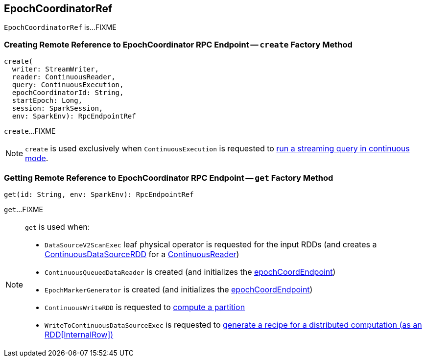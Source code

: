 == [[EpochCoordinatorRef]] EpochCoordinatorRef

`EpochCoordinatorRef` is...FIXME

=== [[create]] Creating Remote Reference to EpochCoordinator RPC Endpoint -- `create` Factory Method

[source, scala]
----
create(
  writer: StreamWriter,
  reader: ContinuousReader,
  query: ContinuousExecution,
  epochCoordinatorId: String,
  startEpoch: Long,
  session: SparkSession,
  env: SparkEnv): RpcEndpointRef
----

`create`...FIXME

NOTE: `create` is used exclusively when `ContinuousExecution` is requested to <<spark-sql-streaming-ContinuousExecution.adoc#runContinuous, run a streaming query in continuous mode>>.

=== [[get]] Getting Remote Reference to EpochCoordinator RPC Endpoint -- `get` Factory Method

[source, scala]
----
get(id: String, env: SparkEnv): RpcEndpointRef
----

`get`...FIXME

[NOTE]
====
`get` is used when:

* `DataSourceV2ScanExec` leaf physical operator is requested for the input RDDs (and creates a <<spark-sql-streaming-ContinuousDataSourceRDD.adoc#, ContinuousDataSourceRDD>> for a <<spark-sql-streaming-ContinuousReader.adoc#, ContinuousReader>>)

* `ContinuousQueuedDataReader` is created (and initializes the <<spark-sql-streaming-ContinuousQueuedDataReader.adoc#epochCoordEndpoint, epochCoordEndpoint>>)

* `EpochMarkerGenerator` is created (and initializes the <<spark-sql-streaming-ContinuousQueuedDataReader-EpochMarkerGenerator.adoc#epochCoordEndpoint, epochCoordEndpoint>>)

* `ContinuousWriteRDD` is requested to <<spark-sql-streaming-ContinuousWriteRDD.adoc#compute, compute a partition>>

* `WriteToContinuousDataSourceExec` is requested to <<spark-sql-streaming-WriteToContinuousDataSourceExec.adoc#doExecute, generate a recipe for a distributed computation (as an RDD[InternalRow])>>
====
